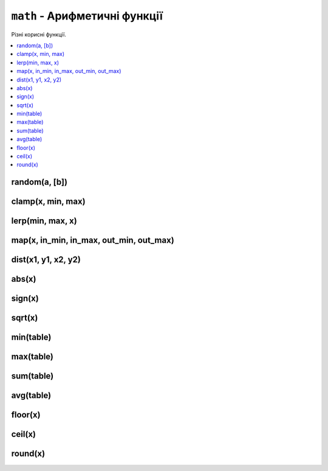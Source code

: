 ``math`` - Арифметичні функції
------------------------------

Різні корисні функції.

.. contents::
    :local:
    :depth: 1

.. lua:module:: math

random(a, [b])
^^^^^^^^^^^^^^

.. lua:function:: random(a, [b])

    Повертає випадкове число.

    :param a: Початок діапазону.
    :type a: int
    :param b: Кінець діапазону.
    :type b: int
    :rtype: int

    Якщо заданий лише один аргумент, повертає випадкове число в діапазоні [0;a] (включно).

    Якщо задані обидва аргументи, повертає випадкове число в діапазоні [a;b] (включно).

    Приклад використання:

    .. code-block:: lua
        :linenos:

        local r = math.random(10, 20)
        print(r) -- Виведе випадкове число від 10 до 20 (включно).

clamp(x, min, max)
^^^^^^^^^^^^^^^^^^

.. lua:function:: clamp(x, min, max)

    Обмежує число в діапазоні.

    :param x: Число, яке потрібно обмежити.
    :type x: number
    :param min: Мінімальне значення.
    :type min: number
    :param max: Максимальне значення.
    :type max: number
    :rtype: number

    Повертає число ``x``, обмежене в діапазоні [min;max].

    Приклад використання:

    .. code-block:: lua
        :linenos:

        print(math.clamp(8.1, 10, 20) -- Виведе 10
        print(math.clamp(15.2, 10, 20) -- Виведе 15.2
        print(math.clamp(23.3, 10, 20) -- Виведе 20

lerp(min, max, x)
^^^^^^^^^^^^^^^^^

.. lua:function:: lerp(min, max, x)

    Лінійна інтерполяція.

    :param min: Мінімальне значення.
    :type min: number
    :param max: Максимальне значення.
    :type max: number
    :param x: Число, яке потрібно інтерполювати в діапазоні [0;1].
    :type x: number
    :rtype: number

    Повертає число, яке лінійно інтерполюється між ``min`` та ``max`` відносно ``x``.

    Приклад використання:

    .. code-block:: lua
        :linenos:

        print(math.lerp(0, 100, 0.5) -- Виведе 50
        print(math.lerp(0, 100, 0.25) -- Виведе 25
        print(math.lerp(0, 100, 0.7125) -- Виведе 71.25

map(x, in_min, in_max, out_min, out_max)
^^^^^^^^^^^^^^^^^^^^^^^^^^^^^^^^^^^^^^^^

.. lua:function:: map(x, in_min, in_max, out_min, out_max)

    Перетворення значення з одного діапазону в інший.

    :param x: Число, яке потрібно перетворити.
    :type x: number
    :param in_min: Мінімальне значення вхідного діапазону.
    :type in_min: number
    :param in_max: Максимальне значення вхідного діапазону.
    :type in_max: number
    :param out_min: Мінімальне значення вихідного діапазону.
    :type out_min: number
    :param out_max: Максимальне значення вихідного діапазону.
    :type out_max: number
    :rtype: number

    Повертає число ``x``, перетворене з діапазону [in_min;in_max] в діапазон [out_min;out_max].

    Приклад використання:

    .. code-block:: lua
        :linenos:

        print(math.map(50, 0, 100, 0, 1) -- Виведе 0.5
        print(math.map(25, 0, 100, 0, 1) -- Виведе 0.25
        print(math.map(71.25, 0, 100, 0, 1) -- Виведе 0.7125

dist(x1, y1, x2, y2)
^^^^^^^^^^^^^^^^^^^^

.. lua:function:: dist(x1, y1, x2, y2)

    Відстань між двома точками.

    :param x1: X-координата першої точки.
    :type x1: number
    :param y1: Y-координата першої точки.
    :type y1: number
    :param x2: X-координата другої точки.
    :type x2: number
    :param y2: Y-координата другої точки.
    :type y2: number
    :rtype: number

    Повертає відстань між точками (x1;y1) та (x2;y2).

    Приклад використання:

    .. code-block:: lua
        :linenos:

        print(math.dist(0, 0, 3, 4) -- Виведе 5
        print(math.dist(0, 0, 1, 1) -- Виведе 1.4142135623731
        print(math.dist(0, 0, 0, 0) -- Виведе 0

abs(x)
^^^^^^

.. lua:function:: abs(x)

    Модуль числа.

    :param x: Число, модуль якого потрібно знайти.
    :type x: number
    :rtype: number

    Повертає модуль числа ``x``.

    Приклад використання:

    .. code-block:: lua
        :linenos:

        print(math.abs(-5) -- Виведе 5
        print(math.abs(5) -- Виведе 5
        print(math.abs(0) -- Виведе 0

sign(x)
^^^^^^^

.. lua:function:: sign(x)

    Знак числа.

    :param x: Число, знак якого потрібно знайти.
    :type x: number
    :rtype: int

    Повертає знак числа ``x``: -1, якщо число від'ємне, 0, якщо число дорівнює 0, 1, якщо число додатнє.

    Приклад використання:

    .. code-block:: lua
        :linenos:

        print(math.sign(-5) -- Виведе -1
        print(math.sign(5) -- Виведе 1
        print(math.sign(0) -- Виведе 0

sqrt(x)
^^^^^^^

.. lua:function:: sqrt(x)

    Квадратний корінь.

    :param x: Число, квадратний корінь якого потрібно знайти.
    :type x: number
    :rtype: number

    Повертає квадратний корінь числа ``x``.

    Приклад використання:

    .. code-block:: lua
        :linenos:

        print(math.sqrt(25) -- Виведе 5
        print(math.sqrt(16) -- Виведе 4
        print(math.sqrt(8) -- Виведе 2.8284271247462
        print(math.sqrt(0) -- Виведе 0

min(table)
^^^^^^^^^^

.. lua:function:: min(table)

    Мінімальне значення в таблиці.

    :param table: Таблиця чисел.
    :type table: table
    :rtype: number

    Повертає мінімальне значення в таблиці.

    Приклад використання:

    .. code-block:: lua
        :linenos:

        print(math.min({1.1, 2.2, 3.3, 4.4, 5.5}) -- Виведе 1.1
        print(math.min({5, 4, 3, 2, 1}) -- Виведе 1
        print(math.min({-5, -4, -3, -2, -1}) -- Виведе -5

max(table)
^^^^^^^^^^

.. lua:function:: max(table)

    Максимальне значення в таблиці.

    :param table: Таблиця чисел.
    :type table: table
    :rtype: number

    Повертає максимальне значення в таблиці.

    Приклад використання:

    .. code-block:: lua
        :linenos:

        print(math.max({1.1, 2.2, 3.3, 4.4, 5.5}) -- Виведе 5.5
        print(math.max({5, 4, 3, 2, 1}) -- Виведе 5
        print(math.max({-5, -4, -3, -2, -1}) -- Виведе -1

sum(table)
^^^^^^^^^^

.. lua:function:: sum(table)

    Сума всіх значень в таблиці.

    :param table: Таблиця чисел.
    :type table: table
    :rtype: number

    Повертає суму всіх значень в таблиці.

    Приклад використання:

    .. code-block:: lua
        :linenos:

        print(math.sum({1, 2, 3, 4, 5}) -- Виведе 15
        print(math.sum({5.5, 4.5, 3.3, 2.2, 1.1}) -- Виведе 16.6
        print(math.sum({-5, -4, -3, -2, -1}) -- Виведе -15

avg(table)
^^^^^^^^^^

.. lua:function:: avg(table)

    Середнє значення в таблиці.

    :param table: Таблиця чисел.
    :type table: table
    :rtype: number

    Повертає середнє значення в таблиці.

    Приклад використання:

    .. code-block:: lua
        :linenos:

        print(math.avg({1, 2, 3, 4, 5}) -- Виведе 3
        print(math.avg({5.5, 4.5, 3.3, 2.2, 1.1}) -- Виведе 3.32
        print(math.avg({-5, -4, -3, -2, -1}) -- Виведе -3

floor(x)
^^^^^^^^

.. lua:function:: floor(x)

    Округлення вниз.

    :param x: Число, яке потрібно округлити.
    :type x: number
    :rtype: int

    Повертає найбільше ціле число, яке менше або рівне ``x``.

    Приклад використання:

    .. code-block:: lua
        :linenos:

        print(math.floor(5.5) -- Виведе 5
        print(math.floor(5.9) -- Виведе 5
        print(math.floor(-5.5) -- Виведе -6
        print(math.floor(-5.9) -- Виведе -6

ceil(x)
^^^^^^^

.. lua:function:: ceil(x)

    Округлення вгору.

    :param x: Число, яке потрібно округлити.
    :type x: number
    :rtype: int

    Повертає найменше ціле число, яке більше або рівне ``x``.

    Приклад використання:

    .. code-block:: lua
        :linenos:

        print(math.ceil(5.5) -- Виведе 6
        print(math.ceil(5.9) -- Виведе 6
        print(math.ceil(-5.5) -- Виведе -5
        print(math.ceil(-5.9) -- Виведе -5

round(x)
^^^^^^^^

.. lua:function:: round(x)

    Округлення до найближчого цілого.

    :param x: Число, яке потрібно округлити.
    :type x: number
    :rtype: int

    Повертає найближче ціле число до ``x``.

    Приклад використання:

    .. code-block:: lua
        :linenos:

        print(math.round(5.5) -- Виведе 6
        print(math.round(5.9) -- Виведе 6
        print(math.round(-5.5) -- Виведе -6
        print(math.round(-5.9) -- Виведе -6
